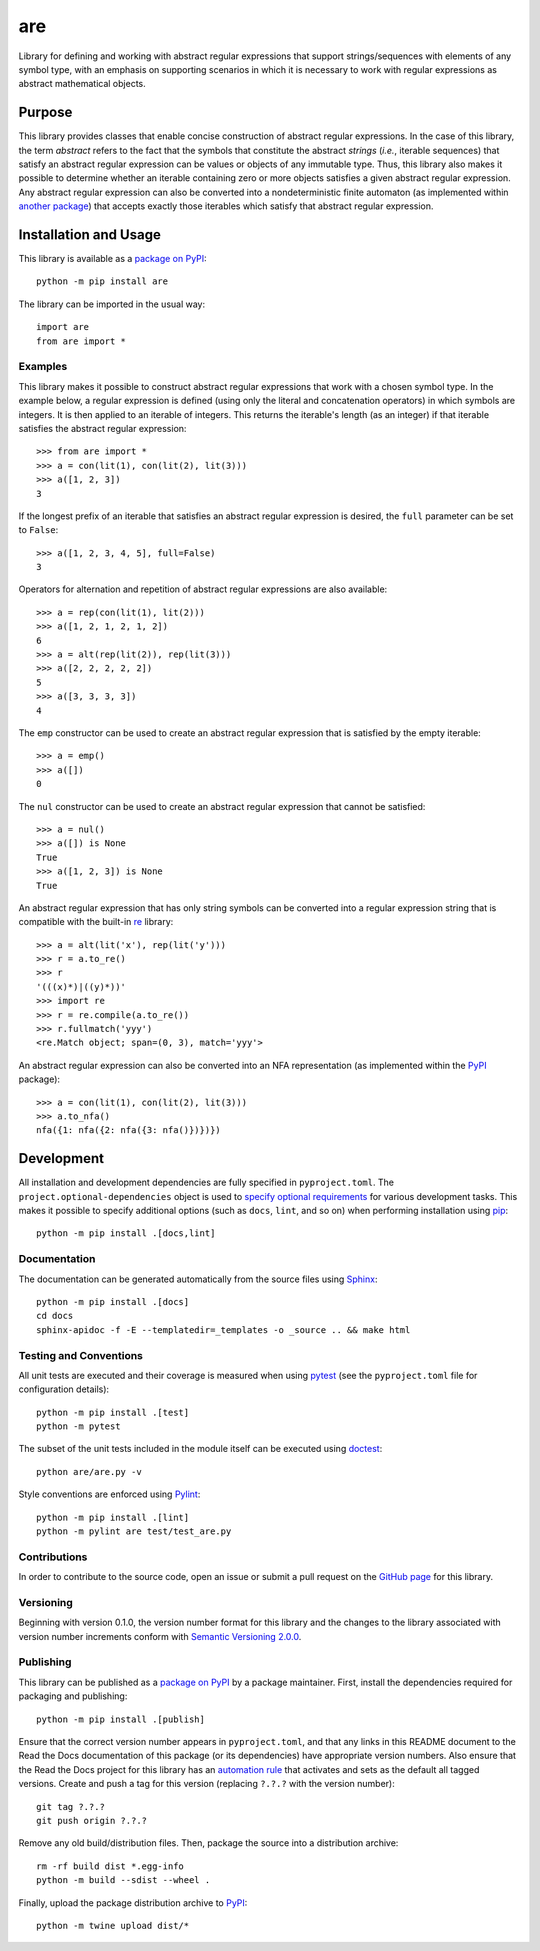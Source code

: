 ===
are
===

Library for defining and working with abstract regular expressions that support strings/sequences with elements of any symbol type, with an emphasis on supporting scenarios in which it is necessary to work with regular expressions as abstract mathematical objects.

|pypi| |readthedocs| |actions| |coveralls|

.. |pypi| image:: https://badge.fury.io/py/are.svg
   :target: https://badge.fury.io/py/are
   :alt: PyPI version and link.

.. |readthedocs| image:: https://readthedocs.org/projects/are/badge/?version=latest
   :target: https://are.readthedocs.io/en/latest/?badge=latest
   :alt: Read the Docs documentation status.

.. |actions| image:: https://github.com/reity/are/workflows/lint-test-cover-docs/badge.svg
   :target: https://github.com/reity/are/actions/workflows/lint-test-cover-docs.yml
   :alt: GitHub Actions status.

.. |coveralls| image:: https://coveralls.io/repos/github/reity/are/badge.svg?branch=main
   :target: https://coveralls.io/github/reity/are?branch=main
   :alt: Coveralls test coverage summary

Purpose
-------
This library provides classes that enable concise construction of abstract regular expressions. In the case of this library, the term *abstract* refers to the fact that the symbols that constitute the abstract *strings* (*i.e.*, iterable sequences) that satisfy an abstract regular expression can be values or objects of any immutable type. Thus, this library also makes it possible to determine whether an iterable containing zero or more objects satisfies a given abstract regular expression. Any abstract regular expression can also be converted into a nondeterministic finite automaton (as implemented within `another package <https://pypi.org/project/nfa/>`__) that accepts exactly those iterables which satisfy that abstract regular expression.

Installation and Usage
----------------------
This library is available as a `package on PyPI <https://pypi.org/project/are>`__::

    python -m pip install are

The library can be imported in the usual way::

    import are
    from are import *

Examples
^^^^^^^^
This library makes it possible to construct abstract regular expressions that work with a chosen symbol type. In the example below, a regular expression is defined (using only the literal and concatenation operators) in which symbols are integers. It is then applied to an iterable of integers. This returns the iterable's length (as an integer) if that iterable satisfies the abstract regular expression::

    >>> from are import *
    >>> a = con(lit(1), con(lit(2), lit(3)))
    >>> a([1, 2, 3])
    3

If the longest prefix of an iterable that satisfies an abstract regular expression is desired, the ``full`` parameter can be set to ``False``::

    >>> a([1, 2, 3, 4, 5], full=False)
    3

Operators for alternation and repetition of abstract regular expressions are also available::

    >>> a = rep(con(lit(1), lit(2)))
    >>> a([1, 2, 1, 2, 1, 2])
    6
    >>> a = alt(rep(lit(2)), rep(lit(3)))
    >>> a([2, 2, 2, 2, 2])
    5
    >>> a([3, 3, 3, 3])
    4

The ``emp`` constructor can be used to create an abstract regular expression that is satisfied by the empty iterable::

    >>> a = emp()
    >>> a([])
    0

The ``nul`` constructor can be used to create an abstract regular expression that cannot be satisfied::

    >>> a = nul()
    >>> a([]) is None
    True
    >>> a([1, 2, 3]) is None
    True

An abstract regular expression that has only string symbols can be converted into a regular expression string that is compatible with the built-in `re <https://docs.python.org/3/library/re.html>`__ library::

    >>> a = alt(lit('x'), rep(lit('y')))
    >>> r = a.to_re()
    >>> r
    '(((x)*)|((y)*))'
    >>> import re
    >>> r = re.compile(a.to_re())
    >>> r.fullmatch('yyy')
    <re.Match object; span=(0, 3), match='yyy'>

An abstract regular expression can also be converted into an NFA representation (as implemented within the `PyPI <https://pypi.org/project/nfa>`__ package)::

    >>> a = con(lit(1), con(lit(2), lit(3)))
    >>> a.to_nfa()
    nfa({1: nfa({2: nfa({3: nfa()})})})

Development
-----------
All installation and development dependencies are fully specified in ``pyproject.toml``. The ``project.optional-dependencies`` object is used to `specify optional requirements <https://peps.python.org/pep-0621>`__ for various development tasks. This makes it possible to specify additional options (such as ``docs``, ``lint``, and so on) when performing installation using `pip <https://pypi.org/project/pip>`__::

    python -m pip install .[docs,lint]

Documentation
^^^^^^^^^^^^^
The documentation can be generated automatically from the source files using `Sphinx <https://www.sphinx-doc.org>`__::

    python -m pip install .[docs]
    cd docs
    sphinx-apidoc -f -E --templatedir=_templates -o _source .. && make html

Testing and Conventions
^^^^^^^^^^^^^^^^^^^^^^^
All unit tests are executed and their coverage is measured when using `pytest <https://docs.pytest.org>`__ (see the ``pyproject.toml`` file for configuration details)::

    python -m pip install .[test]
    python -m pytest

The subset of the unit tests included in the module itself can be executed using `doctest <https://docs.python.org/3/library/doctest.html>`__::

    python are/are.py -v

Style conventions are enforced using `Pylint <https://pylint.pycqa.org>`__::

    python -m pip install .[lint]
    python -m pylint are test/test_are.py

Contributions
^^^^^^^^^^^^^
In order to contribute to the source code, open an issue or submit a pull request on the `GitHub page <https://github.com/reity/are>`__ for this library.

Versioning
^^^^^^^^^^
Beginning with version 0.1.0, the version number format for this library and the changes to the library associated with version number increments conform with `Semantic Versioning 2.0.0 <https://semver.org/#semantic-versioning-200>`__.

Publishing
^^^^^^^^^^
This library can be published as a `package on PyPI <https://pypi.org/project/are>`__ by a package maintainer. First, install the dependencies required for packaging and publishing::

    python -m pip install .[publish]

Ensure that the correct version number appears in ``pyproject.toml``, and that any links in this README document to the Read the Docs documentation of this package (or its dependencies) have appropriate version numbers. Also ensure that the Read the Docs project for this library has an `automation rule <https://docs.readthedocs.io/en/stable/automation-rules.html>`__ that activates and sets as the default all tagged versions. Create and push a tag for this version (replacing ``?.?.?`` with the version number)::

    git tag ?.?.?
    git push origin ?.?.?

Remove any old build/distribution files. Then, package the source into a distribution archive::

    rm -rf build dist *.egg-info
    python -m build --sdist --wheel .

Finally, upload the package distribution archive to `PyPI <https://pypi.org>`__::

    python -m twine upload dist/*
